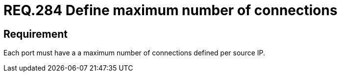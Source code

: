 :slug: rules/284/
:category: system
:description: This document contains the details of the security requirements related to the definition and management of systems in the organization. This requirement establishes the importance of defining a maximum number of connections per source IP in system ports.
:keywords: Network, Port, Connection, IP, Security, Requirement
:rules: yes

= REQ.284 Define maximum number of connections

== Requirement

Each port must have a a maximum number of connections
defined per source +IP+.
